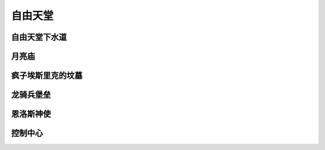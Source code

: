 .. _自由天堂:

自由天堂
===============================================================================
.. image:: 自由天堂.png


.. _自由天堂下水道:

自由天堂下水道
-------------------------------------------------------------------------------
.. image:: 自由天堂下水道.png


.. _月亮庙:

月亮庙
-------------------------------------------------------------------------------
.. image:: 月亮庙.png


.. _疯子埃斯里克的坟墓:

疯子埃斯里克的坟墓
-------------------------------------------------------------------------------
.. image:: 疯子埃斯里克的坟墓.png


.. _龙骑兵堡垒:

龙骑兵堡垒
-------------------------------------------------------------------------------
.. image:: 龙骑兵堡垒.png


.. _恩洛斯神使:

恩洛斯神使
-------------------------------------------------------------------------------
.. image:: 恩洛斯神使.png


.. _控制中心:

控制中心
-------------------------------------------------------------------------------
.. image:: 控制中心.png